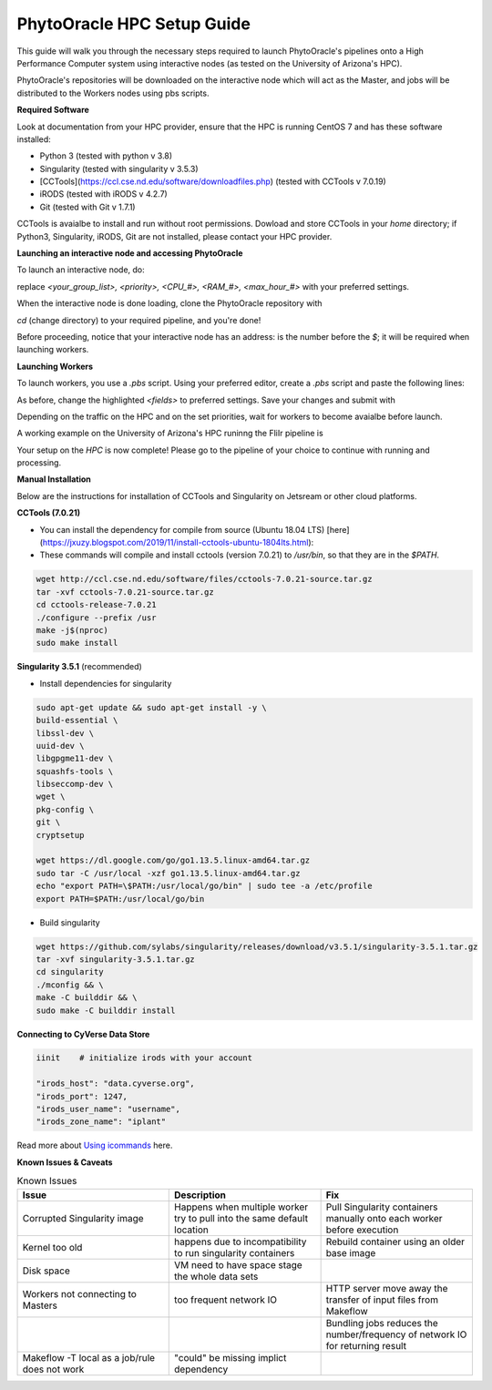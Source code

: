 PhytoOracle HPC Setup Guide
------------

This guide will walk you through the necessary steps required to launch PhytoOracle's pipelines onto a High Performance Computer system using interactive nodes (as tested on the University of Arizona's HPC).

PhytoOracle's repositories will be downloaded on the interactive node which will act as the Master, and jobs will be distributed to the Workers nodes using pbs scripts.

**Required Software**

Look at documentation from your HPC provider, ensure that the HPC is running CentOS 7 and has these software installed:

- Python 3 (tested with python v 3.8)
- Singularity (tested with singularity v 3.5.3)
- [CCTools](https://ccl.cse.nd.edu/software/downloadfiles.php) (tested with CCTools v 7.0.19)
- iRODS (tested with iRODS v 4.2.7)
- Git (tested with Git v 1.7.1)

CCTools is avaialbe to install and run without root permissions. Dowload and store CCTools in your `home` directory; if Python3, Singularity, iRODS, Git are not installed, please contact your HPC provider.

**Launching an interactive node and accessing PhytoOracle**

To launch an interactive node, do:

.. code::
   qsub -I -N phytooracle -W group_list=<your_group_list> -q <priority> -l select=1:ncpus=<CPU_#>:mem=<RAM_#>gb:np100s=1:os7=True -l walltime=<max_hour_#>:0:0

replace `<your_group_list>, <priority>, <CPU_#>, <RAM_#>, <max_hour_#>` with your preferred settings.

When the interactive node is done loading, clone the PhytoOracle repository with

.. code::
   git clone https://github.com/uacic/PhytoOracle

`cd` (change directory) to your required pipeline, and you're done!

Before proceeding, notice that your interactive node has an address: is the number before the `$`; it will be required when launching workers. 

**Launching Workers**

To launch workers, you use a `.pbs` script. Using your preferred editor, create a `.pbs` script and paste the following lines:

.. code::
   #!/bin/bash
   #PBS -W group_list=<your_group_list>
   #PBS -q <priority>
   #PBS -l select=<#_nodes>:ncpus=<CPU_#>:mem=<RAM_#>gb
   #PBS -l place=pack:shared
   #PBS -l walltime=<max_hour_#>:00:00  
   #PBS -l cput=<max_compute_#>:00:00
   module load singularity 

   export CCTOOLS_HOME=/home/<u_#>/<username>/cctools-<version>
   export PATH=${CCTOOLS_HOME}/bin:$PATH

   cd /home/<u_#>/<username>

   # Repeat the following line with as many transformers requried
   singularity pull docker://agpipeline/<transformer>

   /home/u12/cosi/cctools-7.0.19-x86_64-centos7/bin/resource_monitor -O log-flirIr-makeflow -i 2 -- work_queue_factory -T local <INTERACTIVE_NODE_ADDRESS>.<HPC_SYSTEM> 9123 -w 12 -W 16 --workers-per-cycle 10 --cores=1 -t 900

As before, change the highlighted `<fields>` to preferred settings. Save your changes and submit with 

.. code::
   qsub <name>.pbs

Depending on the traffic on the HPC and on the set priorities, wait for workers to become avaialbe before launch.

A working example on the University of Arizona's HPC runinng the FliIr pipeline is

.. code::
   bash
   #!/bin/bash
   #PBS -W group_list=<group_list>
   #PBS -q standard
   #PBS -l select=1:ncpus=28:mem=224gb:np100s=1:os7=True
   #PBS -l place=pack:shared
   #PBS -l walltime=24:00:00  
   #PBS -l cput=384:00:00
   module load singularity

   export CCTOOLS_HOME=/home/u12/cosi/cctools-7.0.19-x86_64-centos7
   export PATH=${CCTOOLS_HOME}/bin:$PATH

   cd /home/u12/cosi/

   singularity pull docker://agpipeline/cleanmetadata:2.0
   singularity pull docker://agpipeline/flir2tif:2.2
   singularity pull docker://agpipeline/meantemp:3.0
   singularity pull docker://agpipeline/bin2tif:2.0

   /home/u12/cosi/cctools-7.0.19-x86_64-centos7/bin/resource_monitor -O log-flirIr-makeflow -i 2 -- work_queue_factory -T local i18n9.ocelote.hpc.arizona.edu 9123 -w 12 -W 16 --workers-per-cycle 10 --cores=1 -t 900

Your setup on the *HPC* is now complete! Please go to the pipeline of your choice to continue with running and processing.

**Manual Installation**

Below are the instructions for installation of CCTools and Singularity on Jetsream or other cloud platforms.

**CCTools (7.0.21)**

- You can install the dependency for compile from source (Ubuntu 18.04 LTS) [here](https://jxuzy.blogspot.com/2019/11/install-cctools-ubuntu-1804lts.html):

- These commands will compile and install cctools (version 7.0.21) to `/usr/bin`, so that they are in the `$PATH`.

.. code:: 

    wget http://ccl.cse.nd.edu/software/files/cctools-7.0.21-source.tar.gz
    tar -xvf cctools-7.0.21-source.tar.gz
    cd cctools-release-7.0.21
    ./configure --prefix /usr
    make -j$(nproc)
    sudo make install


**Singularity 3.5.1** (recommended)

- Install dependencies for singularity

.. code::

    sudo apt-get update && sudo apt-get install -y \
    build-essential \
    libssl-dev \
    uuid-dev \
    libgpgme11-dev \
    squashfs-tools \
    libseccomp-dev \
    wget \
    pkg-config \
    git \
    cryptsetup
    
    wget https://dl.google.com/go/go1.13.5.linux-amd64.tar.gz
    sudo tar -C /usr/local -xzf go1.13.5.linux-amd64.tar.gz
    echo "export PATH=\$PATH:/usr/local/go/bin" | sudo tee -a /etc/profile
    export PATH=$PATH:/usr/local/go/bin

- Build singularity

.. code::

    wget https://github.com/sylabs/singularity/releases/download/v3.5.1/singularity-3.5.1.tar.gz
    tar -xvf singularity-3.5.1.tar.gz
    cd singularity
    ./mconfig && \
    make -C builddir && \
    sudo make -C builddir install

**Connecting to CyVerse Data Store**

.. code::

   iinit    # initialize irods with your account 
   
   "irods_host": "data.cyverse.org",
   "irods_port": 1247,
   "irods_user_name": "username",
   "irods_zone_name": "iplant"
   
Read more about `Using icommands <https://wiki.cyverse.org/wiki/display/DS/Using+iCommands>`_ here.   


**Known Issues & Caveats**

.. list-table:: Known Issues
   :widths: 25 25 25
   :header-rows: 1

   * - Issue
     - Description
     - Fix
   * - Corrupted Singularity image
     - Happens when multiple worker try to pull into the same default location
     - Pull Singularity containers manually onto each worker before execution
   * - Kernel too old  
     - happens due to incompatibility to run singularity containers
     - Rebuild container using an older base image
   * - Disk space
     - VM need to have space stage the whole data sets
     - 
   * - Workers not connecting to Masters
     - too frequent network IO
     - HTTP server move away the transfer of input files from Makeflow
   * - 
     - 
     - Bundling jobs reduces the number/frequency of network IO for returning result
   * - Makeflow -T local as a job/rule does not work
     - "could" be missing implict dependency
     - 
